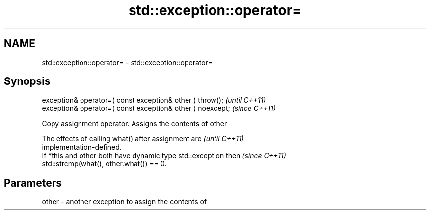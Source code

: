 .TH std::exception::operator= 3 "2019.08.27" "http://cppreference.com" "C++ Standard Libary"
.SH NAME
std::exception::operator= \- std::exception::operator=

.SH Synopsis
   exception& operator=( const exception& other ) throw();   \fI(until C++11)\fP
   exception& operator=( const exception& other ) noexcept;  \fI(since C++11)\fP

   Copy assignment operator. Assigns the contents of other

   The effects of calling what() after assignment are                     \fI(until C++11)\fP
   implementation-defined.
   If *this and other both have dynamic type std::exception then          \fI(since C++11)\fP
   std::strcmp(what(), other.what()) == 0.

.SH Parameters

   other - another exception to assign the contents of
